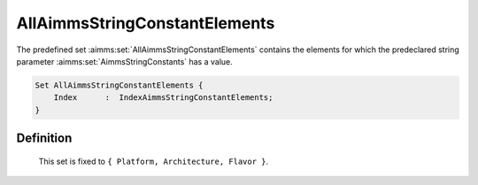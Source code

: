 .. aimms:set:: AllAimmsStringConstantElements

.. _AllAimmsStringConstantElements:

AllAimmsStringConstantElements
==============================

The predefined set :aimms:set:`AllAimmsStringConstantElements` contains the
elements for which the predeclared string parameter :aimms:set:`AimmsStringConstants` has a
value.

.. code-block:: aimms

        Set AllAimmsStringConstantElements {
            Index      :  IndexAimmsStringConstantElements;
        }

Definition
----------

    This set is fixed to ``{ Platform, Architecture, Flavor }``.
